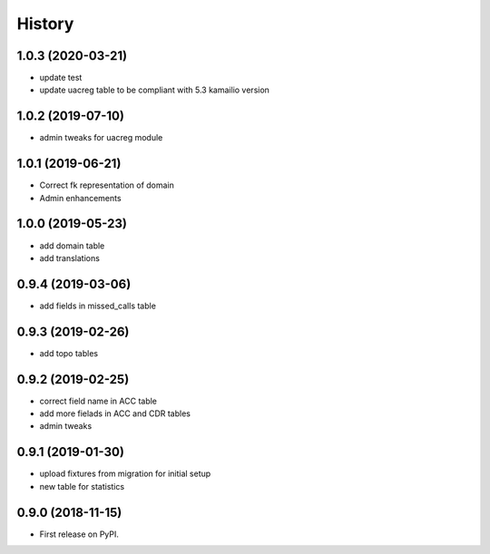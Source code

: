 .. :changelog:

History
-------

1.0.3 (2020-03-21)
++++++++++++++++++

* update test
* update uacreg table to be compliant with 5.3 kamailio version 

1.0.2 (2019-07-10)
++++++++++++++++++

* admin tweaks for uacreg module

1.0.1 (2019-06-21)
++++++++++++++++++

* Correct fk representation of domain
* Admin enhancements

1.0.0 (2019-05-23)
++++++++++++++++++

* add domain table
* add translations

0.9.4 (2019-03-06)
++++++++++++++++++

* add fields in missed_calls table

0.9.3 (2019-02-26)
++++++++++++++++++

* add topo tables

0.9.2 (2019-02-25)
++++++++++++++++++

* correct field name in ACC table
* add more fielads in ACC and CDR tables
* admin tweaks

0.9.1 (2019-01-30)
++++++++++++++++++

* upload fixtures from migration for initial setup
* new table for statistics

0.9.0 (2018-11-15)
++++++++++++++++++

* First release on PyPI.
